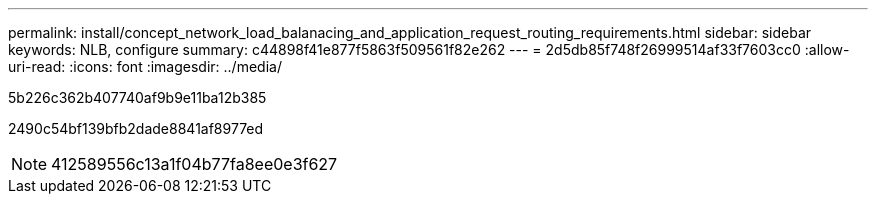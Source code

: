 ---
permalink: install/concept_network_load_balanacing_and_application_request_routing_requirements.html 
sidebar: sidebar 
keywords: NLB, configure 
summary: c44898f41e877f5863f509561f82e262 
---
= 2d5db85f748f26999514af33f7603cc0
:allow-uri-read: 
:icons: font
:imagesdir: ../media/


[role="lead"]
5b226c362b407740af9b9e11ba12b385

2490c54bf139bfb2dade8841af8977ed


NOTE: 412589556c13a1f04b77fa8ee0e3f627
